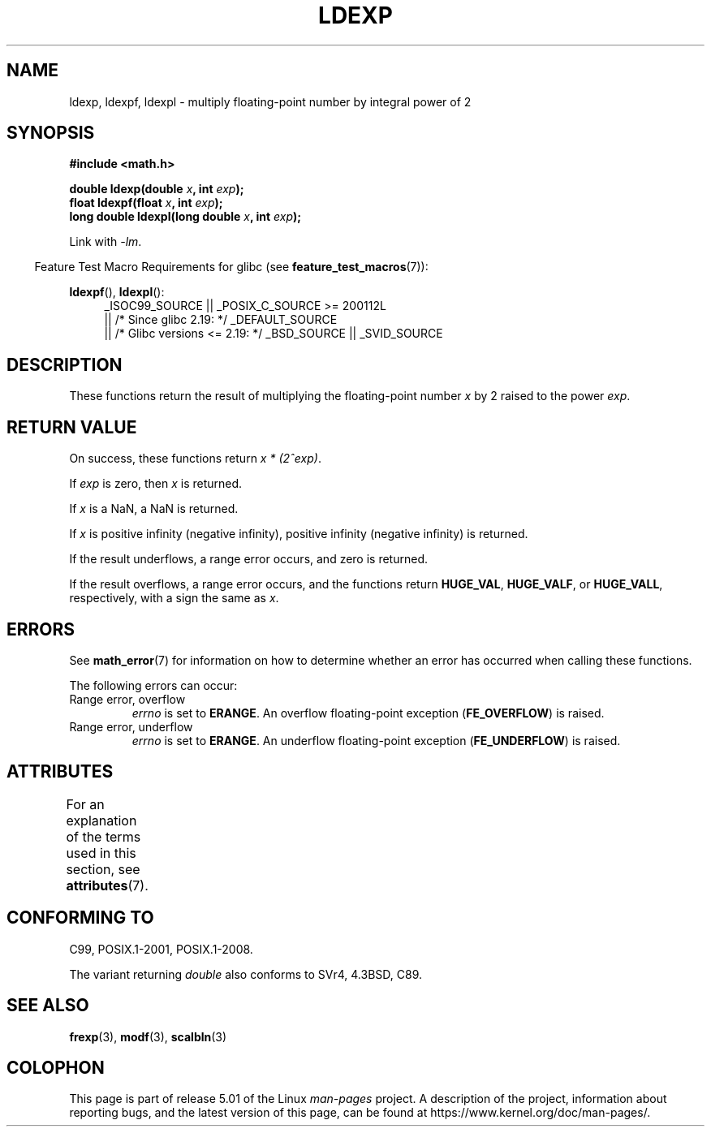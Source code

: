 .\" Copyright 1993 David Metcalfe (david@prism.demon.co.uk)
.\" and Copyright 2008, Linux Foundation, written by Michael Kerrisk
.\"     <mtk.manpages@gmail.com>
.\"
.\" %%%LICENSE_START(VERBATIM)
.\" Permission is granted to make and distribute verbatim copies of this
.\" manual provided the copyright notice and this permission notice are
.\" preserved on all copies.
.\"
.\" Permission is granted to copy and distribute modified versions of this
.\" manual under the conditions for verbatim copying, provided that the
.\" entire resulting derived work is distributed under the terms of a
.\" permission notice identical to this one.
.\"
.\" Since the Linux kernel and libraries are constantly changing, this
.\" manual page may be incorrect or out-of-date.  The author(s) assume no
.\" responsibility for errors or omissions, or for damages resulting from
.\" the use of the information contained herein.  The author(s) may not
.\" have taken the same level of care in the production of this manual,
.\" which is licensed free of charge, as they might when working
.\" professionally.
.\"
.\" Formatted or processed versions of this manual, if unaccompanied by
.\" the source, must acknowledge the copyright and authors of this work.
.\" %%%LICENSE_END
.\"
.\" References consulted:
.\"     Linux libc source code
.\"     Lewine's _POSIX Programmer's Guide_ (O'Reilly & Associates, 1991)
.\"     386BSD man pages
.\" Modified 1993-07-24 by Rik Faith (faith@cs.unc.edu)
.\" Modified 2004-10-31 by aeb
.\"
.TH LDEXP 3 2017-09-15 "" "Linux Programmer's Manual"
.SH NAME
ldexp, ldexpf, ldexpl \- multiply floating-point number by integral power of 2
.SH SYNOPSIS
.nf
.B #include <math.h>
.PP
.BI "double ldexp(double " x ", int " exp );
.BI "float ldexpf(float " x ", int " exp );
.BI "long double ldexpl(long double " x ", int " exp );
.fi
.PP
Link with \fI\-lm\fP.
.PP
.in -4n
Feature Test Macro Requirements for glibc (see
.BR feature_test_macros (7)):
.in
.PP
.ad l
.BR ldexpf (),
.BR ldexpl ():
.RS 4
_ISOC99_SOURCE || _POSIX_C_SOURCE\ >=\ 200112L
    || /* Since glibc 2.19: */ _DEFAULT_SOURCE
    || /* Glibc versions <= 2.19: */ _BSD_SOURCE || _SVID_SOURCE
.RE
.ad
.SH DESCRIPTION
These functions return the result of multiplying the floating-point number
.I x
by 2 raised to the power
.IR exp .
.SH RETURN VALUE
On success, these functions return
.IR "x * (2^exp)" .
.PP
If
.I exp
is zero, then
.I x
is returned.
.PP
If
.I x
is a NaN,
a NaN is returned.
.PP
If
.I x
is positive infinity (negative infinity),
positive infinity (negative infinity) is returned.
.PP
If the result underflows,
a range error occurs,
and zero is returned.
.PP
If the result overflows,
a range error occurs,
and the functions return
.BR HUGE_VAL ,
.BR HUGE_VALF ,
or
.BR HUGE_VALL ,
respectively, with a sign the same as
.IR x .
.SH ERRORS
See
.BR math_error (7)
for information on how to determine whether an error has occurred
when calling these functions.
.PP
The following errors can occur:
.TP
Range error, overflow
.I errno
is set to
.BR ERANGE .
An overflow floating-point exception
.RB ( FE_OVERFLOW )
is raised.
.TP
Range error, underflow
.I errno
is set to
.BR ERANGE .
An underflow floating-point exception
.RB ( FE_UNDERFLOW )
is raised.
.SH ATTRIBUTES
For an explanation of the terms used in this section, see
.BR attributes (7).
.TS
allbox;
lbw27 lb lb
l l l.
Interface	Attribute	Value
T{
.BR ldexp (),
.BR ldexpf (),
.BR ldexpl ()
T}	Thread safety	MT-Safe
.TE
.SH CONFORMING TO
C99, POSIX.1-2001, POSIX.1-2008.
.PP
The variant returning
.I double
also conforms to
SVr4, 4.3BSD, C89.
.SH SEE ALSO
.BR frexp (3),
.BR modf (3),
.BR scalbln (3)
.SH COLOPHON
This page is part of release 5.01 of the Linux
.I man-pages
project.
A description of the project,
information about reporting bugs,
and the latest version of this page,
can be found at
\%https://www.kernel.org/doc/man\-pages/.
